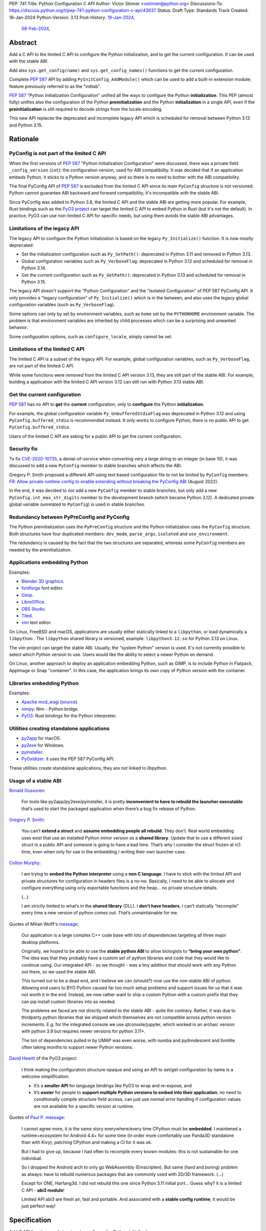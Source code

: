 PEP: 741
Title: Python Configuration C API
Author: Victor Stinner <vstinner@python.org>
Discussions-To: https://discuss.python.org/t/pep-741-python-configuration-c-api/43637
Status: Draft
Type: Standards Track
Created: 18-Jan-2024
Python-Version: 3.13
Post-History: `19-Jan-2024 <https://discuss.python.org/t/pep-741-python-configuration-c-api/43637>`__,
              `08-Feb-2024 <https://discuss.python.org/t/pep-741-python-configuration-c-api-second-version/45403>`__,

Abstract
========

Add a C API to the limited C API to configure the Python initialization,
and to get the current configuration. It can be used with the stable
ABI.

Add also ``sys.get_config(name)`` and ``sys.get_config_names()``
functions to get the current configuration.

Complete :pep:`587` API by adding ``PyInitConfig_AddModule()`` which can be
used to add a built-in extension module; feature previously referred to
as the "inittab".

:pep:`587` "Python Initialization Configuration" unified all the ways to
configure the Python **initialization**. This PEP (almost fully) unifies
also the configuration of the Python **preinitialization** and the
Python **initialization** in a single API, even if the
**preinitialization** is still required to decode strings from the
locale encoding.

This new API replaces the deprecated and incomplete legacy API which is
scheduled for removal between Python 3.13 and Python 3.15.


Rationale
=========

PyConfig is not part of the limited C API
-----------------------------------------

When the first versions of :pep:`587` "Python Initialization Configuration"
were discussed, there was a private field ``_config_version`` (``int``):
the configuration version, used for ABI compatibility. It was decided
that if an application embeds Python, it sticks to a Python version
anyway, and so there is no need to bother with the ABI compatibility.

The final PyConfig API of :pep:`587` is excluded from the limited C API
since its main ``PyConfig`` structure is not versioned. Python cannot
guarantee ABI backward and forward compatibility, it's incompatible with
the stable ABI.

Since PyConfig was added to Python 3.8, the limited C API and the stable
ABI are getting more popular. For example, Rust bindings such as the
`PyO3 project <https://pyo3.rs/>`_ can target the limited C API to embed
Python in Rust (but it's not the default). In practice, PyO3 can use
non-limited C API for specific needs, but using them avoids the stable
ABI advantages.

Limitations of the legacy API
-----------------------------

The legacy API to configure the Python initialization is based on the
legacy ``Py_Initialize()`` function. It is now mostly deprecated:

* Set the initialization configuration such as ``Py_SetPath()``:
  deprecated in Python 3.11 and removed in Python 3.13.
* Global configuration variables such as ``Py_VerboseFlag``:
  deprecated in Python 3.12 and scheduled for removal in Python 3.14.
* Get the current configuration such as ``Py_GetPath()``:
  deprecated in Python 3.13 and scheduled for removal in Python 3.15.

The legacy API doesn't support the "Python Configuration" and the
"Isolated Configuration" of PEP 587 PyConfig API. It only provides a
"legacy configuration" of ``Py_Initialize()`` which is in the between,
and also uses the legacy global configuration variables (such as
``Py_VerboseFlag``).

Some options can only by set by environment variables, such as ``home``
set by the ``PYTHONHOME`` environment variable. The problem is that
environment variables are inherited by child processes which can be a
surprising and unwanted behavior.

Some configuration options, such as ``configure_locale``, simply cannot
be set.

Limitations of the limited C API
--------------------------------

The limited C API is a subset of the legacy API. For example,
global configuration variables, such as ``Py_VerboseFlag``, are not
part of the limited C API.

While some functions were removed from the limited C API version 3.13,
they are still part of the stable ABI. For example, building a
application with the limited C API version 3.12 can still run with
Python 3.13 stable ABI.

Get the current configuration
-----------------------------

:pep:`587` has no API to **get** the **current** configuration, only to
**configure** the Python **initialization**.

For example, the global configuration variable
``Py_UnbufferedStdioFlag`` was deprecated in Python 3.12 and using
``PyConfig.buffered_stdio`` is recommended instead. It only works to
configure Python, there is no public API to get
``PyConfig.buffered_stdio``.

Users of the limited C API are asking for a public API to get the
current configuration.

Security fix
------------

To fix `CVE-2020-10735
<https://cve.mitre.org/cgi-bin/cvename.cgi?name=CVE-2020-10735>`_,
a denial-of-service when converting very a large string to an integer (in base
10), it was discussed to add a new ``PyConfig`` member to stable
branches which affects the ABI.

Gregory P. Smith proposed a different API using text based configuration
file to not be limited by ``PyConfig`` members: `FR: Allow private
runtime config to enable extending without breaking the PyConfig ABI
<https://discuss.python.org/t/fr-allow-private-runtime-config-to-enable-extending-without-breaking-the-pyconfig-abi/18004>`__
(August 2022).

In the end, it was decided to not add a new ``PyConfig`` member to
stable branches, but only add a new ``PyConfig.int_max_str_digits``
member to the development branch (which became Python 3.12). A dedicated
private global variable (unrelated to ``PyConfig``) is used in stable
branches.

Redundancy between PyPreConfig and PyConfig
-------------------------------------------

The Python preinitialization uses the ``PyPreConfig`` structure and the
Python initialization uses the ``PyConfig`` structure. Both structures
have four duplicated members: ``dev_mode``, ``parse_argv``, ``isolated``
and ``use_environment``.

The redundancy is caused by the fact that the two structures are
separated, whereas some ``PyConfig`` members are needed by the
preinitialization.

Applications embedding Python
-----------------------------

Examples:

* `Blender 3D graphics <https://www.blender.org/>`_.
* `fontforge <https://fontforge.org/>`_ font editor.
* `Gimp <https://www.gimp.org/>`_.
* `LibreOffice <https://www.libreoffice.org/>`_.
* `OBS Studio <https://obsproject.com/>`_.
* `Tiled <https://www.mapeditor.org/>`_.
* `vim <https://www.vim.org/>`_ text editor.

On Linux, FreeBSD and macOS, applications are usually either statically
linked to a ``libpython``, or load dynamically a ``libpython`` . The
``libpython`` shared library is versioned, example:
``libpython3.12.so`` for Python 3.13 on Linux.

The vim project can target the stable ABI. Usually, the "system Python"
version is used. It's not currently possible to select which Python
version to use. Users would like the ability to select a newer Python
on demand.

On Linux, another approach to deploy an application embedding Python,
such as GIMP, is to include Python in Flatpack, AppImage or Snap
"container". In this case, the application brings its own copy of Python
version with the container.

Libraries embedding Python
--------------------------

Examples:

* `Apache mod_wsgi <https://modwsgi.readthedocs.io/>`_
  (`source <https://github.com/GrahamDumpleton/mod_wsgi/blob/f54eadd6da8e3da0faccd497d4165de435b97242/src/server/wsgi_interp.c#L2367-L2404>`__).
* `nimpy <https://github.com/yglukhov/nimpy>`_:
  Nim - Python bridge.
* `PyO3 <https://github.com/PyO3/pyo3>`__:
  Rust bindings for the Python interpreter.

Utilities creating standalone applications
------------------------------------------

* `py2app <https://py2app.readthedocs.io/>`_ for macOS.
* `py2exe <http://www.py2exe.org/>`_ for Windows.
* `pyinstaller <https://pyinstaller.org/>`_.
* `PyOxidizer <https://github.com/indygreg/PyOxidizer>`_:
  it uses the PEP 587 PyConfig API.

These utilities create standalone applications, they are not linked to
libpython.

Usage of a stable ABI
---------------------

`Ronald Oussoren
<https://discuss.python.org/t/fr-allow-private-runtime-config-to-enable-extending-without-breaking-the-pyconfig-abi/18004/9>`__:

    For tools like py2app/py2exe/pyinstaller, it is pretty
    **inconvenient to have to rebuild the launcher executable** that’s
    used to start the packaged application when there’s a bug fix
    release of Python.

`Gregory P. Smith
<https://discuss.python.org/t/fr-allow-private-runtime-config-to-enable-extending-without-breaking-the-pyconfig-abi/18004/10>`__:

    You can’t **extend a struct** and **assume embedding people all
    rebuild**.  They don’t. Real world embedding uses exist that use an
    installed Python minor version as a **shared library**. Update that to
    use a different sized struct in a public API and someone is going to
    have a bad time. That’s why I consider the struct frozen at rc1
    time, even when only for use in the embedding / writing their own
    launcher case.

`Colton Murphy
<https://discuss.python.org/t/fr-allow-private-runtime-config-to-enable-extending-without-breaking-the-pyconfig-abi/18004/11>`__:

    I am trying to **embed the Python interpreter** using a **non C
    language**. I have to stick with the limited API and private
    structures for configuration in headers files is a no-no. Basically,
    I need to be able to allocate and configure everything using only
    exportable functions and the heap… no private structure details.

    (...)

    I am strictly limited to what’s in the **shared library** (DLL). I
    **don’t have headers**, I can’t statically “recompile” every time a
    new version of python comes out. That’s unmaintainable for me.

Quotes of Milian Wolff's `message
<https://discuss.python.org/t/pep-741-python-configuration-c-api-second-version/45403/4>`__:

    Our application is a large complex C++ code base with lots of
    dependencies targeting all three major desktop platforms.

    Originally, we hoped to be able to use the **stable python ABI** to
    allow biologists to **“bring your own python”**. The idea was that
    they probably have a custom set of python libraries and code that
    they would like to continue using. Our integrated API - so we
    thought - was a tiny addition that should work with any Python out
    there, so we used the stable ABI.

    This turned out to be a dead end, and I believe we can (should?) now
    use the non-stable ABI of python. Allowing end users to BYO Python
    caused far too much setup problems and support issues for us that it
    was not worth it in the end.  Instead, we now rather want to ship a
    custom Python with a custom prefix that they can pip install custom
    libraries into as needed.

    The problems we faced are not directly related to the stable ABI -
    quite the contrary. Rather, it was due to thirdparty python
    libraries that we shipped which themselves are not compatible across
    python version increments. E.g. for the integrated console we use
    qtconsole/jupyter, which worked in an archaic version with python
    3.9 but requires newer versions for python 3.11+.

    The ton of dependencies pulled in by UMAP was even worse, with numba
    and pydnndescent and llvmlite often taking months to support newer
    Python versions.

`David Hewitt <https://discuss.python.org/t/pep-741-python-configuration-c-api/43637/38>`__ of the PyO3 project:

    I think making the configuration structure opaque and using an API
    to set/get configuration by name is a welcome simplification:

    * It’s a **smaller API** for language bindings like PyO3 to wrap and
      re-expose, and
    * It’s **easier** for people to **support multiple Python versions
      to embed into their application**; no need to conditionally
      compile structure field access, can just use normal error handling
      if configuration values are not available for a specific version
      at runtime.

Quotes of `Paul P. message <https://discuss.python.org/t/pep-741-python-configuration-c-api-second-version/45403/5>`__:

    I cannot agree more, it is the same story everywhere/every time
    CPython must be **embedded**. I maintened a runtime+ecosystem for
    Android 4.4+ for some time (in order more comfortably use Panda3D
    standalone than with Kivy), patching CPython and making a CI for it
    was ok.

    But I had to give up, because I had often to recompile every known
    modules: this is not sustainable for one individual.

    So I dropped the Android arch to only go WebAssembly (Emscripten).
    But same (hard and boring) problem as always: have to rebuild
    numerous packages that are commonly used with 2D/3D framework. (...)

    Except for ONE, Harfang3d. I did not rebuild this one since Python
    3.11 initial port… Guess why? it is a limited C API - **abi3
    module**!

    Limited API abi3 are fresh air, fast and portable. And associated
    with a **stable config runtime**, it would be just perfect way!


Specification
=============

Add C API functions and structure to configure the Python
initialization:

* ``PyInitConfig`` opaque structure.
* ``PyInitConfig_CreatePython()``.
* ``PyInitConfig_CreateIsolated()``.
* ``PyInitConfig_Free(config)``.
* ``PyInitConfig_HasOption(config, name)``.
* ``PyInitConfig_GetInt(config, name, &value)``.
* ``PyInitConfig_GetStr(config, name, &value)``.
* ``PyInitConfig_GetWStr(config, name, &value)``.
* ``PyInitConfig_GetStrList(config, name, &length, &items)``.
* ``PyInitConfig_FreeStrList()``.
* ``PyInitConfig_GetWStrList(config, name, &length, &items)``.
* ``PyInitConfig_FreeWStrList()``.
* ``PyInitConfig_SetInt(config, name, value)``.
* ``PyInitConfig_SetStr(config, name, value)``.
* ``PyInitConfig_SetStrLocale(config, name, value)``.
* ``PyInitConfig_SetWStr(config, name, value)``.
* ``PyInitConfig_SetStrList(config, name, length, items)``.
* ``PyInitConfig_SetStrLocaleList(config, name, length, items)``.
* ``PyInitConfig_SetWStrList(config, name, length, items)``.
* ``PyInitConfig_AddModule(config, name, initfunc)``
* ``Py_PreInitializeFromInitConfig(config)``.
* ``Py_InitializeFromInitConfig(config)``.
* ``PyInitConfig_GetError(config, &err_msg)``.

Add C API and Python functions to get the current configuration:

* ``PyConfig_Get(name)``.
* ``PyConfig_GetInt(name, &value)``.
* ``PyConfig_Keys()``.
* ``sys.get_config(name)``.
* ``sys.get_config_names()``.

The C API uses null-terminated UTF-8 encoded strings to refer to a
configuration option.

All C API functions are added to the limited C API version 3.13.

The ``PyInitConfig`` structure is implemented by combining the three
structures of the ``PyConfig`` API and has an ``inittab`` member as
well:

* ``PyPreConfig preconfig``
* ``PyConfig config``
* ``PyStatus status``
* ``struct _inittab *inittab`` for ``PyInitConfig_AddModule()``

The ``PyStatus`` status is no longer separated, but part of the unified
``PyInitConfig`` structure, which makes the API easier to use.


Configuration Options
---------------------

Configuration option names:

* ``"allocator"`` (integer)
* ``"argv"`` (string list).
* ``"base_exec_prefix"`` (string).
* ``"base_executable"`` (string).
* ``"base_prefix"`` (string).
* ``"buffered_stdio"`` (integer).
* ``"bytes_warning"`` (integer).
* ``"check_hash_pycs_mode"`` (string).
* ``"code_debug_ranges"`` (integer).
* ``"coerce_c_locale"`` (integer)
* ``"coerce_c_locale_warn"`` (integer)
* ``"configure_c_stdio"`` (integer).
* ``"configure_locale"`` (integer)
* ``"cpu_count"`` (integer).
* ``"dev_mode"`` (integer).
* ``"dump_refs"`` (integer).
* ``"dump_refs_file"`` (string).
* ``"exec_prefix"`` (string).
* ``"executable"`` (string).
* ``"faulthandler"`` (integer).
* ``"filesystem_encoding"`` (string).
* ``"filesystem_errors"`` (string).
* ``"hash_seed"`` (unsigned long).
* ``"home"`` (string).
* ``"import_time"`` (integer).
* ``"inspect"`` (integer).
* ``"install_signal_handlers"`` (integer).
* ``"int_max_str_digits"`` (integer).
* ``"interactive"`` (integer).
* ``"isolated"`` (integer).
* ``"legacy_windows_fs_encoding"`` (integer)
* ``"legacy_windows_stdio"`` (integer): only on Windows.
* ``"malloc_stats"`` (integer).
* ``"module_search_paths"`` (string list).
* ``"module_search_paths_set"`` (integer).
* ``"optimization_level"`` (integer).
* ``"orig_argv"`` (string list).
* ``"parse_argv"`` (integer).
* ``"parser_debug"`` (integer).
* ``"pathconfig_warnings"`` (integer).
* ``"perf_profiling"`` (integer).
* ``"platlibdir"`` (string).
* ``"prefix"`` (string).
* ``"program_name"`` (string).
* ``"pycache_prefix"`` (string).
* ``"pythonpath_env"`` (string).
* ``"quiet"`` (integer).
* ``"run_command"`` (string).
* ``"run_filename"`` (string).
* ``"run_module"`` (string).
* ``"run_presite"`` (string): only on a Python debug build.
* ``"safe_path"`` (integer).
* ``"show_ref_count"`` (integer).
* ``"site_import"`` (integer).
* ``"skip_source_first_line"`` (integer).
* ``"stdio_encoding"`` (string).
* ``"stdio_errors"`` (string).
* ``"stdlib_dir"`` (string).
* ``"sys_path_0"`` (string).
* ``"tracemalloc"`` (integer).
* ``"use_environment"`` (integer).
* ``"use_frozen_modules"`` (integer).
* ``"use_hash_seed"`` (integer).
* ``"user_site_directory"`` (integer).
* ``"utf8_mode"`` (integer)
* ``"verbose"`` (integer).
* ``"warn_default_encoding"`` (integer).
* ``"warnoptions"`` (string list).
* ``"write_bytecode"`` (integer).
* ``"xoptions"`` (string list).

Configuration options are named after ``PyPreConfig`` and ``PyConfig``
structure members even if ``PyConfig_Get()`` can also get values from
the ``sys`` module. See the `PyPreConfig documentation
<https://docs.python.org/dev/c-api/init_config.html#pypreconfig>`_ and
the `PyConfig documentation
<https://docs.python.org/dev/c-api/init_config.html#pyconfig>`_.

Deprecating and removing configuration options is out of the scope of
the PEP and should be discussed on a case by case basis.


Preconfiguration
----------------

Calling ``Py_PreInitializeFromInitConfig()`` preinitializes Python. For
example, it sets the memory allocation, and can configure the
``LC_CTYPE`` locale and configure the standard C streams such as
``stdin`` and ``stdout``.

The following option names can only be set during the Python
preconfiguration:

* ``"allocator"``,
* ``"coerce_c_locale"``,
* ``"coerce_c_locale_warn"``,
* ``"configure_locale"``,
* ``"legacy_windows_fs_encoding"``,
* ``"utf8_mode"``.

Trying to set these options after Python preinitialization fails with an
error.

``PyInitConfig_SetStrLocale()`` and ``PyInitConfig_SetStrLocaleList()``
functions cannot be called Python preinitialization.


Create PyInitConfig
-------------------

``PyInitConfig`` structure:
    Opaque structure to configure the Python preinitialization and the
    Python initialization.

``PyInitConfig* PyInitConfig_CreatePython(void)``:
    Create a new initialization configuration using default values
    of the `Python Configuration
    <https://docs.python.org/dev/c-api/init_config.html#python-configuration>`_.

    It must be freed with ``PyInitConfig_Free()``.

    Return ``NULL`` on memory allocation failure.

``PyInitConfig* PyInitConfig_CreateIsolated(void)``:
    Similar to ``PyInitConfig_CreatePython()``, but use default values
    of the `Isolated Configuration
    <https://docs.python.org/dev/c-api/init_config.html#isolated-configuration>`_.

``void PyInitConfig_Free(PyInitConfig *config)``:
    Free memory of an initialization configuration.

Get PyInitConfig Options
------------------------

The configuration option *name* parameter must be a non-NULL
null-terminated UTF-8 encoded string.

``int PyInitConfig_HasOption(PyInitConfig *config, const char *name)``:
    Test if the configuration has an option called *name*.

    Return ``1`` if the option exists, or return ``0`` otherwise.

``int PyInitConfig_GetInt(PyInitConfig *config, const char *name, int64_t *value)``:
    Get an integer configuration option.

    * Set *\*value*, and return ``0`` on success.
    * Set an error in *config* and return ``-1`` on error.

``int PyInitConfig_GetStr(PyInitConfig *config, const char *name, char **value)``:
    Get a string configuration option as a null-terminated UTF-8
    encoded string.

    * Set *\*value*, and return ``0`` on success.
    * Set an error in *config* and return ``-1`` on error.

    On success, the string must be released with ``free(value)``.

``int PyInitConfig_GetWStr(PyInitConfig *config, const char *name, wchar_t **value)``:
    Get a string configuration option as a null-terminated wide string.

    * Set *\*value* and return ``0`` on success.
    * Set an error in *config* and return ``-1`` on error.

    On success, the string must be released with ``free(value)``.

``int PyInitConfig_GetStrList(PyInitConfig *config, const char *name, size_t *length, char ***items)``:
    Get a string list configuration option as an array of
    null-terminated UTF-8 encoded strings.

    * Set *\*length* and *\*value*, and return ``0`` on success.
    * Set an error in *config* and return ``-1`` on error.

    On success, the string list must be released with
    ``PyInitConfig_FreeStrList(length, items)``.

``void PyInitConfig_FreeStrList(size_t length, char **items)``:
    Free memory of a string list created by
    ``PyInitConfig_GetStrList()``.

``int PyInitConfig_GetWStrList(PyInitConfig *config, const char *name, size_t *length, wchar_t ***items)``:
    Get a string list configuration option as an array of
    null-terminated wide strings.

    * Set *\*length* and *\*value*, and return ``0`` on success.
    * Set an error in *config* and return ``-1`` on error.

    On success, the string list must be released with
    ``PyInitConfig_FreeWStrList(length, items)``.

``void PyInitConfig_FreeWStrList(size_t length, wchar_t **items)``:
    Free memory of a string list created by
    ``PyInitConfig_GetWStrList()``.


Set PyInitConfig Options
------------------------

The configuration option *name* parameter must be a non-NULL
null-terminated UTF-8 encoded string.

Some configuration options have side effects on other options. This
logic is only implemented when ``Py_InitializeFromInitConfig()`` is
called, not by the "Set" functions below. For example, setting
``"dev_mode"`` to ``1`` does not set ``"faulthandler"`` to ``1``.

``int PyInitConfig_SetInt(PyInitConfig *config, const char *name, int64_t value)``:
    Set an integer configuration option.

    * Return ``0`` on success.
    * Set an error in *config* and return ``-1`` on error.

``int PyInitConfig_SetStr(PyInitConfig *config, const char *name, const char *value)``:
    Set a string configuration option from a null-terminated UTF-8
    encoded string. The string is copied.

    * Return ``0`` on success.
    * Set an error in *config* and return ``-1`` on error.

``int PyInitConfig_SetStrLocale(PyInitConfig *config, const char *name, const char *value)``:
    Set a string configuration option from a null-terminated bytes
    string encoded in the locale encoding. The string is copied.

    The bytes string is decoded by ``Py_DecodeLocale()``.
    ``Py_PreInitializeFromInitConfig()`` must be called before calling
    this function.

    * Return ``0`` on success.
    * Set an error in *config* and return ``-1`` on error.

``int PyInitConfig_SetWStr(PyInitConfig *config, const char *name, const wchar_t *value)``:
    Set a string configuration option from a null-terminated wide
    string. The string is copied.

    * Return ``0`` on success.
    * Set an error in *config* and return ``-1`` on error.

``int PyInitConfig_SetStrList(PyInitConfig *config, const char *name, size_t length, char * const *items)``:
    Set a string list configuration option from an array of
    null-terminated UTF-8 encoded strings. The string list is copied.

    * Return ``0`` on success.
    * Set an error in *config* and return ``-1`` on error.

``int PyInitConfig_SetStrLocaleList(PyInitConfig *config, const char *name, size_t length, char * const *items)``:
    Set a string list configuration option from an array of
    null-terminated bytes strings encoded in the locale encoding.
    The string list is copied.

    The bytes string is decoded by :c:func:`Py_DecodeLocale`.
    ``Py_PreInitializeFromInitConfig()`` must be called before calling
    this function.

    * Return ``0`` on success.
    * Set an error in *config* and return ``-1`` on error.

``int PyInitConfig_SetWStrList(PyInitConfig *config, const char *name, size_t length, wchar_t * const *items)``:
    Set a string list configuration option from an error of
    null-terminated wide strings. The string list is copied.

    * Return ``0`` on success.
    * Set an error in *config* and return ``-1`` on error.

``int PyInitConfig_AddModule(PyInitConfig *config, const char *name, PyObject* (*initfunc)(void))``:
    Add a built-in extension module to the table of built-in modules.

    The new module can be imported by the name *name*, and uses the
    function *initfunc* as the initialization function called on the
    first attempted import.

    * Return ``0`` on success.
    * Set an error in *config* and return ``-1`` on error.

    If Python is initialized multiple times,
    ``PyInitConfig_AddModule()`` must be called at each Python
    initialization.

    Similar to the ``PyImport_AppendInittab()`` function.


Initialize Python
-----------------

``int Py_PreInitializeFromInitConfig(PyInitConfig *config)``:
    Preinitialize Python from the initialization configuration.

    * Return ``0`` on success.
    * Set an error in *config* and return ``-1`` on error.

``int Py_InitializeFromInitConfig(PyInitConfig *config)``:
    Initialize Python from the initialization configuration.

    * Return ``0`` on success.
    * Set an error in *config* and return ``-1`` on error.


Error handling
--------------

``int PyInitConfig_GetError(PyInitConfig* config, const char **err_msg)``:
   Get the *config* error message.

   * Set *\*err_msg* and return ``1`` if an error is set.
   * Set *\*err_msg* to ``NULL`` and return ``0`` otherwise.

   An error message is an UTF-8 encoded string.

   The error message remains valid until another ``PyInitConfig``
   function is called with *config*. The caller doesn't have to free the
   error message.


Get current configuration
-------------------------

The configuration option *name* parameter must be a non-NULL
null-terminated UTF-8 encoded string.

``PyObject* PyConfig_Get(const char *name)``:
    Get the current value of a configuration option as an object.

    * Return a new reference on success.
    * Set an exception and return ``NULL`` on error.

    The object type depends on the option.

    The following options are read from the ``sys`` modules.

    * ``"argv"``: ``sys.argv``.
    * ``"base_exec_prefix"``: ``sys.base_exec_prefix``.
    * ``"base_executable"``: ``sys._base_executable``.
    * ``"base_prefix"``: ``sys.base_prefix``.
    * ``"exec_prefix"``: ``sys.exec_prefix``.
    * ``"executable"``: ``sys.executable``.
    * ``"module_search_paths"``: ``sys.path``.
    * ``"orig_argv"``: ``sys.orig_argv``.
    * ``"platlibdir"``: ``sys.platlibdir``.
    * ``"prefix"``: ``sys.prefix``.
    * ``"pycache_prefix"``: ``sys.pycache_prefix``.
    * ``"stdlib_dir"``: ``sys._stdlib_dir``.
    * ``"warnoptions"``: ``sys.warnoptions``.
    * ``"write_bytecode"``: ``not sys.dont_write_bytecode``
      (opposite value).
    * ``"xoptions"``: ``sys._xoptions``.

    Other options are get from internal ``PyPreConfig`` and ``PyConfig`` structures.

    The caller must hold the GIL. The function cannot be called before
    Python initialization nor after Python finalization.

``int PyConfig_GetInt(const char *name, int *value)``:
    Similar to ``PyConfig_Get()``, but get the value as an integer.

    * Set ``*value`` and return ``0`` success.
    * Set an exception and return ``-1`` on error.

``PyObject* PyConfig_Keys(void)``:
    Get all configuration option names as a ``frozenset``.

    Set an exception and return ``NULL`` on error.

    The caller must hold the GIL.


sys.get_config()
----------------

Add ``sys.get_config(name: str)`` function which calls
``PyConfig_Get()``:

* Return the configuration option value on success.
* Raise an exception on error.


sys.get_config_names()
----------------------

Add ``sys.get_config_names()`` function which gets all configuration
option names as a ``frozenset``.

Scope of the stable ABI
-----------------------

The limited C API and the stable ABI added by this PEP only provide a
stable interface to program the Python initialization.

The behavior of options, the default option values, and the Python
behavior can change at each Python version: they are not "stable".

Moreover, configuration options can be added, deprecated and removed
following the usual :pep:`387` deprecation process.


Examples
========

Initialize Python
-----------------

Example initializing Python, set configuration options of different types,
return -1 on error:

.. code-block:: c

    int init_python(void)
    {
        PyInitConfig *config = PyInitConfig_CreatePython();
        if (config == NULL) {
            printf("PYTHON INIT ERROR: memory allocation failed\n");
            return -1;
        }

        // Set an integer (dev mode)
        if (PyInitConfig_SetInt(config, "dev_mode", 1) < 0) {
            goto error;
        }

        // Set a list of wide strings (argv)
        wchar_t *argv[] = {L"my_program"", L"-c", L"pass"};
        if (PyInitConfig_SetWStrList(config, "argv",
                                     Py_ARRAY_LENGTH(argv), argv) < 0) {
            goto error;
        }

        // Set a wide string (program name)
        if (PyInitConfig_SetWStr(config, "program_name", L"my_program") < 0) {
            goto error;
        }

        // Set a list of bytes strings (xoptions).
        // Preinitialize implicitly Python to decode the bytes string.
        char* xoptions[] = {"faulthandler"};
        if (PyInitConfig_SetStrList(config, "xoptions",
                                    Py_ARRAY_LENGTH(xoptions), xoptions) < 0) {
            goto error;
        }

        // Initialize Python with the configuration
        if (Py_InitializeFromInitConfig(config) < 0) {
            goto error;
        }
        PyInitConfig_Free(config);
        return 0;

    error:
        // Display the error message
        const char *err_msg;
        (void)PyInitConfig_GetError(config, &err_msg);
        printf("PYTHON INIT ERROR: %s\n", err_msg);
        PyInitConfig_Free(config);

        return -1;
    }


Increase initialization bytes_warning option
--------------------------------------------

Example increasing the ``bytes_warning`` option of an initialization
configuration:

.. code-block:: c

    int config_bytes_warning(PyInitConfig *config)
    {
        int bytes_warning;
        if (PyInitConfig_GetInt(config, "bytes_warning", &bytes_warning)) {
            return -1;
        }
        bytes_warning += 1;
        if (PyInitConfig_SetInt(config, "bytes_warning", bytes_warning)) {
            return -1;
        }
        return 0;
    }


Get the current verbose option
------------------------------

Example getting the current value of the configuration option
``verbose``:

.. code-block:: c

    int get_verbose(void)
    {
        int verbose;
        if (PyConfig_GetInt("verbose", &verbose) < 0) {
            // Silently ignore the error
            PyErr_Clear();
            return -1;
        }
        return verbose;
    }

On error, the function silently ignores the error and returns ``-1``.


Implementation
==============

* Issue: `No limited C API to customize Python initialization
  <https://github.com/python/cpython/issues/107954>`_
* PR: `Add PyInitConfig C API
  <https://github.com/python/cpython/pull/110176>`_
* PR: `Add PyConfig_Get() function
  <https://github.com/python/cpython/pull/112609>`_


Backwards Compatibility
=======================

Changes are fully backward compatible. Only new APIs are added.

Existing API such as the ``PyConfig`` C API (PEP 587) are left
unchanged.


Rejected Ideas
==============

Configuration as text
---------------------

It was proposed to provide the configuration as text to make the API
compatible with the stable ABI and to allow custom options.

Example::

    # integer
    bytes_warning = 2

    # string
    filesystem_encoding = "utf8"   # comment

    # list of strings
    argv = ['python', '-c', 'code']

The API would take the configuration as a string, not as a file. Example
with a hypothetical ``PyInit_SetConfig()`` function:

.. code-block:: c

    void stable_abi_init_demo(int set_path)
    {
        PyInit_SetConfig(
            "isolated = 1\n"
            "argv = ['python', '-c', 'code']\n"
            "filesystem_encoding = 'utf-8'\n"
        );
        if (set_path) {
            PyInit_SetConfig("pythonpath = '/my/path'");
        }
    }

The example ignores error handling to make it easier to read.

The problem is that generating such configuration text requires adding
quotes to strings and to escape quotes in strings. Formatting an array
of strings becomes non-trivial.

Providing an API to format a string or an array of strings is not really
worth it, whereas Python can provide directly an API to set a
configuration option where the value is passed directly as a string or
an array of strings. It avoids giving special meaning to some
characters, such as newline characters, which would have to be escaped.


Refer to an option with an integer
----------------------------------

Using strings to refer to a configuration option requires comparing
strings which can be slower than comparing integers.

Use integers, similar to type "slots" such as ``Py_tp_doc``, to refer to
a configuration option. The ``const char *name`` parameter is replaced
with ``int option``.

Accepting custom options is more likely to cause conflicts when using
integers, since it's harder to maintain "namespaces" (ranges) for
integer options. Using strings, a simple prefix with a colon separator
can be used.

Integers also requires maintaining a list of integer constants and so
make the C API and the Python API larger.

Python 3.13 only has around 62 configuration options, and so performance
is not really a blocker issue. If better performance is needed later, a
hash table can be used to get an option by its name.

If getting a configuration option is used in hot code, the value can be
read once and cached. By the way, most configuration options cannot be
changed at runtime.


Fully remove the preinitialization
----------------------------------

Delay decoding
^^^^^^^^^^^^^^

Without ``PyInitConfig_Get*()`` functions, it would be possible to store
``PyInitConfig_SetStrLocale()`` and ``PyInitConfig_SetStrLocaleList()``
strings encoded and only initialize the ``LC_CTYPE`` locale and
decode the strings in ``Py_InitializeFromInitConfig()``.

The problem is that users asked for ``PyInitConfig_Get*()`` functions.

Also, if ``PyInitConfig_SetStrLocale()`` and
``PyInitConfig_SetStrLocaleList()`` strings are decoded as designed by
the PEP, there is no risk of mojibake: ``PyInitConfig_GetStr()`` returns
the expected decoded strings.

Remove the Python configuration
^^^^^^^^^^^^^^^^^^^^^^^^^^^^^^^

If ``PyInitConfig_CreatePython()`` is removed, the preinitialization is
no longer needed since the ``LC_CTYPE`` is not configured by default by
``PyInitConfig_CreateIsolated()`` and setting ``"configure_locale"``
option can always fail.

The problem is that users asked to be able to write their own customized
Python, so have a Python-like program but with a different default
configuration. The ``PyInitConfig_CreatePython()`` function is needed
for that.

The Python configuration is also part of the :pep:`587` design,
implemented in Python 3.8.

Disallow setting the ``"configure_locale"`` option has similar issues.



Discussions
===========

* `PEP 741: Python Configuration C API (second version)
  <https://discuss.python.org/t/pep-741-python-configuration-c-api-second-version/45403>`_
  (February 2024).
* `PEP 741: Python Configuration C API
  <https://discuss.python.org/t/pep-741-python-configuration-c-api/43637>`_
  (January 2024).
* `FR: Allow private runtime config to enable extending without breaking
  the PyConfig ABI
  <https://discuss.python.org/t/fr-allow-private-runtime-config-to-enable-extending-without-breaking-the-pyconfig-abi/18004>`__
  (August 2022).


Copyright
=========

This document is placed in the public domain or under the
CC0-1.0-Universal license, whichever is more permissive.
